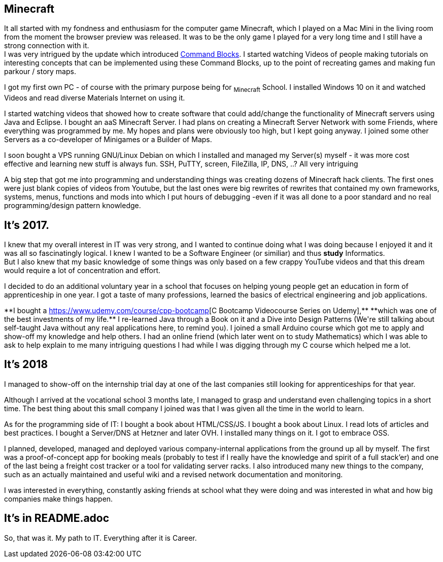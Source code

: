 == Minecraft
It all started with my fondness and enthusiasm for the computer game Minecraft,
which I played on a Mac Mini in the living room from the moment the browser preview was released.
It was to be the only game I played for a very long time and I still have a strong connection with it. +
I was very intrigued by the update which introduced https://minecraft.fandom.com/wiki/Command_Block[Command Blocks].
I started watching Videos of people making tutorials on interesting concepts that can be implemented using these Command Blocks,
up to the point of recreating games and making fun parkour / story maps.
// I also loved SkyBlock and Mods that added Technical Stuff.

I got my first own PC - of course with the primary purpose being for ~Minecraft~ School.
I installed Windows 10 on it and watched Videos and read diverse Materials Internet on using it.

I started watching videos that showed how to create software that could add/change the functionality of Minecraft servers using Java and Eclipse.
I bought an aaS Minecraft Server.
I had plans on creating a Minecraft Server Network with some Friends, where everything was programmed by me.
My hopes and plans were obviously too high, but I kept going anyway.
I joined some other Servers as a co-developer of Minigames or a Builder of Maps.

I soon bought a VPS running GNU/Linux Debian on which I installed and managed my Server(s) myself -
it was more cost effective and learning new stuff is always fun.
SSH, PuTTY, screen, FileZilla, IP, DNS, ..? All very intriguing

A big step that got me into programming and understanding things was creating dozens of Minecraft hack clients.
The first ones were just blank copies of videos from Youtube,
but the last ones were big rewrites of rewrites that contained my own frameworks, systems, menus, functions and mods
into which I put hours of debugging -even if it was all done to a poor standard and no real programming/design pattern knowledge.

== It's 2017.
I knew that my overall interest in IT was very strong, and I wanted to continue doing what I was doing
because I enjoyed it and it was all so fascinatingly logical.
I knew I wanted to be a Software Engineer (or similiar) and thus **study** Informatics. +
But I also knew that my basic knowledge of some things was only based on a few crappy YouTube videos
and that this dream would require a lot of concentration and effort.
// Note though that my school was very ground level as far as education goes
// (not even things like log/sin/cos/e were teached. the best it got was like function theorem).

I decided to do an additional voluntary year in a school that focuses on
helping young people get an education in form of apprenticeship in one year.
I got a taste of many professions, learned the basics of electrical engineering and job applications.

**I bought a https://www.udemy.com/course/cpp-bootcamp[C++ Bootcamp Videocourse Series on Udemy],**
**which was one of the best investments of my life.**
I re-learned Java through a Book on it and a Dive into Design Patterns
(We're still talking about self-taught Java without any real applications here, to remind you).
I joined a small Arduino course which got me to apply and show-off my knowledge and help others.
I had an online friend (which later went on to study Mathematics) which I was able to ask to help explain to me many intriguing questions I had while I was digging through my C++ course which helped me a lot.

== It's 2018
I managed to show-off on the internship trial day at one of the last companies still looking for apprenticeships for that year.

Although I arrived at the vocational school 3 months late,
I managed to grasp and understand even challenging topics in a short time.
The best thing about this small company I joined was that I was given all the time in the world to learn.

As for the programming side of IT:
I bought a book about HTML/CSS/JS.
I bought a book about Linux.
I read lots of articles and best practices.
I bought a Server/DNS at Hetzner and later OVH.
I installed many things on it.
I got to embrace OSS.

I planned, developed, managed and deployed various company-internal applications from the ground up all by myself.
The first was a proof-of-concept app for booking meals
(probably to test if I really have the knowledge and spirit of a full stack'er)
and one of the last being a freight cost tracker or a tool for validating server racks.
I also introduced many new things to the company, such as an actually maintained and useful wiki
and a revised network documentation and monitoring.

I was interested in everything, constantly asking friends at school what they were doing
and was interested in what and how big companies make things happen.

== It's in README.adoc

So, that was it. My path to IT.
Everything after it is Career.
